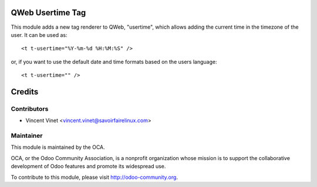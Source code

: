 .. image:: https://img.shields.io/badge/licence-AGPL--3-blue.svg
    :alt: License: AGPL-3

QWeb Usertime Tag
=================

This module adds a new tag renderer to QWeb, "usertime", which allows adding
the current time in the timezone of the user. It can be used as::

    <t t-usertime="%Y-%m-%d %H:%M:%S" />

or, if you want to use the default date and time formats based on the users
language::

    <t t-usertime="" />


Credits
=======

Contributors
------------

* Vincent Vinet <vincent.vinet@savoirfairelinux.com>

Maintainer
----------

.. image:: http://odoo-community.org/logo.png
   :alt: Odoo Community Association
   :target: http://odoo-community.org

This module is maintained by the OCA.

OCA, or the Odoo Community Association, is a nonprofit organization whose mission is to support the collaborative development of Odoo features and promote its widespread use.

To contribute to this module, please visit http://odoo-community.org.

